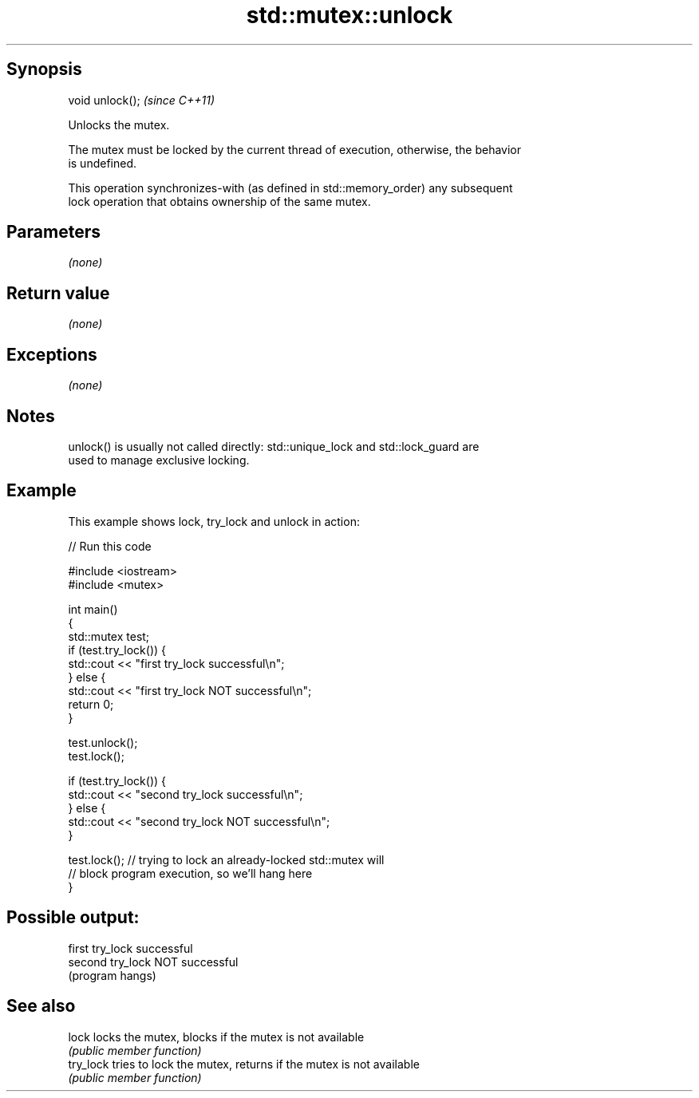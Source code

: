 .TH std::mutex::unlock 3 "Jun 28 2014" "2.0 | http://cppreference.com" "C++ Standard Libary"
.SH Synopsis
   void unlock();  \fI(since C++11)\fP

   Unlocks the mutex.

   The mutex must be locked by the current thread of execution, otherwise, the behavior
   is undefined.

   This operation synchronizes-with (as defined in std::memory_order) any subsequent
   lock operation that obtains ownership of the same mutex.

.SH Parameters

   \fI(none)\fP

.SH Return value

   \fI(none)\fP

.SH Exceptions

   \fI(none)\fP

.SH Notes

   unlock() is usually not called directly: std::unique_lock and std::lock_guard are
   used to manage exclusive locking.

.SH Example

   This example shows lock, try_lock and unlock in action:

   
// Run this code

 #include <iostream>
 #include <mutex>
  
 int main()
 {
     std::mutex test;
     if (test.try_lock()) {
         std::cout << "first try_lock successful\\n";
     } else {
         std::cout << "first try_lock NOT successful\\n";
         return 0;
     }
  
     test.unlock();
     test.lock();
  
     if (test.try_lock()) {
         std::cout << "second try_lock successful\\n";
     } else {
         std::cout << "second try_lock NOT successful\\n";
     }
  
     test.lock();  // trying to lock an already-locked std::mutex will
                   // block program execution, so we'll hang here
 }

.SH Possible output:

 first try_lock successful
 second try_lock NOT successful
 (program hangs)

.SH See also

   lock     locks the mutex, blocks if the mutex is not available
            \fI(public member function)\fP 
   try_lock tries to lock the mutex, returns if the mutex is not available
            \fI(public member function)\fP 
